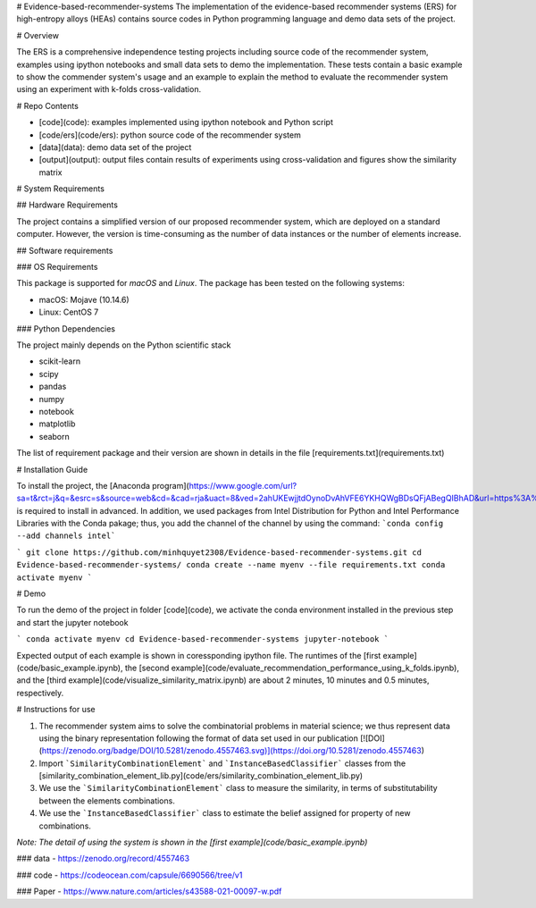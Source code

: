 # Evidence-based-recommender-systems
The implementation of the evidence-based recommender systems (ERS) for high-entropy alloys (HEAs) contains source codes in Python programming language and demo data sets of the project.

# Overview

The ERS is a comprehensive independence testing projects including source code of the recommender system, examples using ipython notebooks and small data sets to demo the implementation. These tests contain a basic example to show the commender system's usage and an example to explain the method to evaluate the recommender system using an experiment with k-folds cross-validation.

# Repo Contents

* [code](code): examples implemented using ipython notebook and Python script
* [code/ers](code/ers): python source code of the recommender system
* [data](data): demo data set of the project
* [output](output): output files contain results of experiments using cross-validation and figures show the similarity matrix

# System Requirements

## Hardware Requirements

The project contains a simplified version of our proposed recommender system, which are deployed on a standard computer. However, the version is time-consuming as the number of data instances or the number of elements increase.

## Software requirements

### OS Requirements

This package is supported for *macOS* and *Linux*. The package has been tested on the following systems:

* macOS: Mojave (10.14.6)
* Linux: CentOS 7

### Python Dependencies

The project mainly depends on the Python scientific stack

* scikit-learn
* scipy
* pandas
* numpy
* notebook
* matplotlib
* seaborn

The list of requirement package and their version are shown in details in the file [requirements.txt](requirements.txt)

# Installation Guide

To install the project, the [Anaconda program](https://www.google.com/url?sa=t&rct=j&q=&esrc=s&source=web&cd=&cad=rja&uact=8&ved=2ahUKEwjjtdOynoDvAhVFE6YKHQWgBDsQFjABegQIBhAD&url=https%3A%2F%2Fdocs.anaconda.com%2Fanaconda%2Finstall%2F&usg=AOvVaw0Y7hdNB3U4QdhBqCbBWwGJ) is required to install in advanced. In addition, we used packages from Intel Distribution for Python and Intel Performance Libraries with the Conda pakage; thus, you add the channel of the channel by using the command: ```conda config --add channels intel```

```
git clone https://github.com/minhquyet2308/Evidence-based-recommender-systems.git
cd Evidence-based-recommender-systems/
conda create --name myenv --file requirements.txt
conda activate myenv
```

# Demo

To run the demo of the project in folder [code](code), we activate the conda environment installed in the previous step and start the jupyter notebook

```
conda activate myenv
cd Evidence-based-recommender-systems
jupyter-notebook
```

Expected output of each example is shown in coressponding ipython file. The runtimes of the [first example](code/basic_example.ipynb), the [second example](code/evaluate_recommendation_performance_using_k_folds.ipynb), and the [third example](code/visualize_similarity_matrix.ipynb) are about 2 minutes, 10 minutes and 0.5 minutes, respectively.

# Instructions for use

1. The recommender system aims to solve the combinatorial problems in material science; we thus represent data using the binary representation following the format of data set used in our publication [![DOI](https://zenodo.org/badge/DOI/10.5281/zenodo.4557463.svg)](https://doi.org/10.5281/zenodo.4557463)
2. Import ```SimilarityCombinationElement``` and ```InstanceBasedClassifier``` classes from the [similarity_combination_element_lib.py](code/ers/similarity_combination_element_lib.py)
3. We use the ```SimilarityCombinationElement``` class to measure the similarity, in terms of substitutability between the elements combinations.
4. We use the ```InstanceBasedClassifier``` class to estimate the belief assigned for property of new combinations.

*Note: The detail of using the system is shown in the [first example](code/basic_example.ipynb)*

### data
- https://zenodo.org/record/4557463

### code
- https://codeocean.com/capsule/6690566/tree/v1

### Paper
- https://www.nature.com/articles/s43588-021-00097-w.pdf

